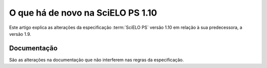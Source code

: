 O que há de novo na SciELO PS 1.10
==================================


Este artigo explica as alterações da especificação :term:`SciELO PS` versão 1.10 em relação à sua predecessora, 
a versão 1.9.





 
Documentação
------------

São as alterações na documentação que não interferem nas regras da especificação.





